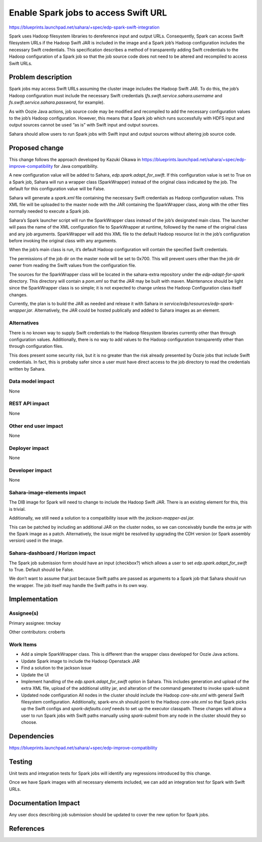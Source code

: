 ..
 This work is licensed under a Creative Commons Attribution 3.0 Unported
 License.

 http://creativecommons.org/licenses/by/3.0/legalcode

=====================================
Enable Spark jobs to access Swift URL
=====================================

https://blueprints.launchpad.net/sahara/+spec/edp-spark-swift-integration

Spark uses Hadoop filesystem libraries to dereference input and output URLs.
Consequently, Spark can access Swift filesystem URLs if the Hadoop Swift JAR
is included in the image and a Spark job’s Hadoop configuration includes the
necessary Swift credentials. This specification describes a method of
transparently adding Swift credentials to the Hadoop configuration of a Spark
job so that the job source code does not need to be altered and recompiled to
access Swift URLs.

Problem description
===================

Spark jobs may access Swift URLs assuming the cluster image includes the
Hadoop Swift JAR. To do this, the job’s Hadoop configuration must include the
necessary Swift credentials (`fs.swift.service.sahara.username` and
`fs.swift.service.sahara.password`, for example).

As with Oozie Java actions, job source code may be modified and recompiled to
add the necessary configuration values to the job’s Hadoop configuration.
However, this means that a Spark job which runs successfully with HDFS input
and output sources cannot be used “as is” with Swift input and output sources.

Sahara should allow users to run Spark jobs with Swift input and output
sources without altering job source code.

Proposed change
===============

This change follows the approach developed by Kazuki Oikawa in
https://blueprints.launchpad.net/sahara/+spec/edp-improve-compatibility for
Java compatibility.

A new configuration value will be added to Sahara, `edp.spark.adapt_for_swift`.
If this configuration value is set to True on a Spark job, Sahara will run a
wrapper class (SparkWrapper) instead of the original class indicated by the job.
The default for this configuration value will be False.

Sahara will generate a `spark.xml` file containing the necessary Swift
credentials as Hadoop configuration values. This XML file will be uploaded to
the master node with the JAR containing the SparkWrapper class, along with the
other files normally needed to execute a Spark job.

Sahara’s Spark launcher script will run the SparkWrapper class instead of the
job’s designated main class. The launcher will pass the name of the XML
configuration file to SparkWrapper at runtime, followed by the name of the
original class and any job arguments. SparkWrapper will add this XML file to the
default Hadoop resource list in the job’s configuration before invoking the
original class with any arguments.

When the job’s main class is run, it’s default Hadoop configuration will
contain the specified Swift credentials.

The permissions of the job dir on the master node will be set to 0x700. This
will prevent users other than the job dir owner from reading the Swift values
from the configuration file.

The sources for the SparkWrapper class will be located in the
sahara-extra repository under the `edp-adapt-for-spark` directory.
This directory will contain a `pom.xml` so that the JAR may be built
with maven. Maintenance should be light since the SparkWrapper class is
so simple; it is not expected to change unless the Hadoop Configuration class
itself changes.

Currently, the plan is to build the JAR as needed and release it with
Sahara in `service/edp/resources/edp-spark-wrapper.jar`. Alternatively, the
JAR could be hosted publically and added to Sahara images as an element.

Alternatives
------------

There is no known way to supply Swift credentials to the Hadoop filesystem
libraries currently other than through configuration values. Additionally,
there is no way to add values to the Hadoop configuration transparently other
than through configuration files.

This does present some security risk, but it is no greater than the risk
already presented by Oozie jobs that include Swift credentials. In fact, this
is probaby safer since a user must have direct access to the job directory to
read the credentials written by Sahara.

Data model impact
-----------------

None

REST API impact
---------------

None

Other end user impact
---------------------

None

Deployer impact
---------------

None

Developer impact
----------------

None

Sahara-image-elements impact
----------------------------

The DIB image for Spark will need to change to include the Hadoop Swift JAR.
There is an existing element for this, this is trivial.

Additionally, we still need a solution to a compatibility issue with the
`jackson-mapper-asl.jar.`

This can be patched by including an additional JAR on the cluster nodes, so we
can conceivably bundle the extra jar with the Spark image as a patch.
Alternatively, the issue might be resolved by upgrading the CDH version (or
Spark assembly version) used in the image.

Sahara-dashboard / Horizon impact
---------------------------------

The Spark job submission form should have an input (checkbox?) which allows a
user to set `edp.spark.adapt_for_swift` to True. Default should be False.

We don’t want to assume that just because Swift paths are passed as arguments
to a Spark job that Sahara should run the wrapper. The job itself may handle
the Swift paths in its own way.

Implementation
==============

Assignee(s)
-----------

Primary assignee: tmckay

Other contributors: croberts

Work Items
----------

* Add a simple SparkWrapper class.
  This is different than the wrapper class developed for Oozie Java actions.

* Update Spark image to include the Hadoop Openstack JAR
* Find a solution to the jackson issue
* Update the UI

* Implement handling of the `edp.spark.adapt_for_swift` option in Sahara.
  This includes generation and upload of the extra XML file, upload of the
  additional utility jar, and alteration of the command generated to invoke
  spark-submit

* Updated node configuration
  All nodes in the cluster should include the Hadoop `core-site.xml` with
  general Swift filesystem configuration. Additionally, spark-env.sh should
  point to the Hadoop `core-site.xml` so that Spark picks up the Swift configs
  and `spark-defaults.conf` needs to set up the executor classpath. These
  changes will allow a user to run Spark jobs with Swift paths manually using
  `spark-submit` from any node in the cluster should they so choose.

Dependencies
============

https://blueprints.launchpad.net/sahara/+spec/edp-improve-compatibility

Testing
=======

Unit tests and integration tests for Spark jobs will identify any regressions
introduced by this change.

Once we have Spark images with all necessary elements included, we can
add an integration test for Spark with Swift URLs.


Documentation Impact
====================

Any user docs describing job submission should be updated to cover the new
option for Spark jobs.

References
==========

